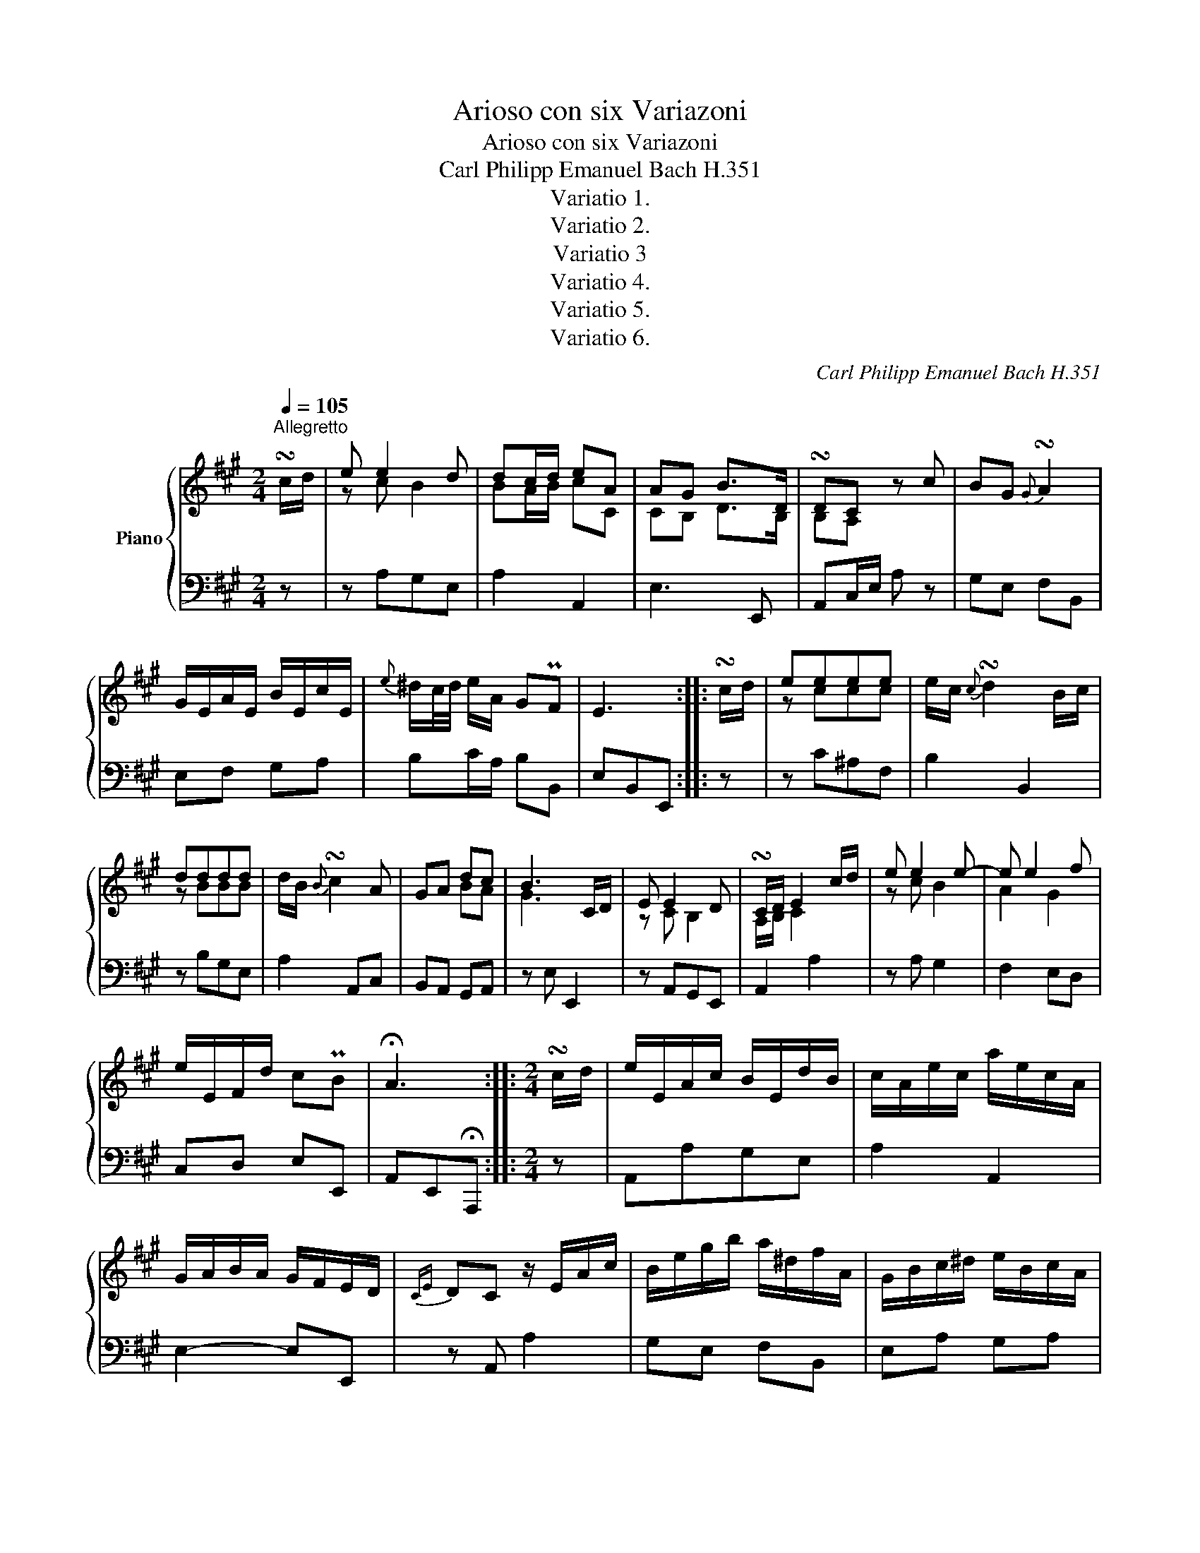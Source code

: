 X:1
T:Arioso con six Variazoni
T:Arioso con six Variazoni
T:Carl Philipp Emanuel Bach H.351
T:Variatio 1.
T:Variatio 2.
T:Variatio 3
T:Variatio 4.
T:Variatio 5.
T:Variatio 6.
C:Carl Philipp Emanuel Bach H.351
%%score { ( 1 3 ) | ( 2 4 ) }
L:1/8
Q:1/4=105
M:2/4
K:A
V:1 treble nm="Piano"
V:3 treble 
V:2 bass 
V:4 bass 
V:1
"^Allegretto" !turn!c/d/ | e e2 d | dc/d/ eA | AG B>D | !turn!DC z c | BG{G} !turn!A2 | %6
 G/E/A/E/ B/E/c/E/ |{e} ^d/c/4d/4 e/A/ GPF | E3 :: !turn!c/d/ | eeee | e/c/{c} !turn!d2 B/c/ | %12
 dddd | d/B/{B} !turn!c2 A | GA dc | B3 C/D/ | E E2 D | !turn!C/D/ E2 c/d/ | e e2 e- | e e2 f | %20
 e/E/F/d/ cPB | !fermata!A3 ::[M:2/4] !turn!c/d/ | e/E/A/c/ B/E/d/B/ | c/A/e/c/ a/e/c/A/ | %25
 G/A/B/A/ G/F/E/D/ |{CE} DC z/ E/A/c/ | B/e/g/b/ a/^d/f/A/ | G/B/c/^d/ e/B/c/A/ | %29
{A} G/F/4G/4 A/F/ EPF | E2 z :: e/d/ | c/B/^A/G/ F/A/c/E/ | D/F/G/^A/ B/F/d/c/ | %34
 B/A/G/F/ E/B/D/B/ | C/E/F/G/ A/E/e/A/ | G/d/c/E/ D/B/C/A/ | z4 | z4 | x2 C/E/A/c/ | %40
 e/c/B/A/ B/^d/e/B/ | F/^d/e/A/ G/E/B/G/ | A/E/F/D/ CPB, | !fermata!A,3 ::[M:2/4] e | z e z d | %46
 z ceA | z G z B | DC z c | z B2 A | z/ G/ z/ A/ z/ B/ z/ c/ | z/ ^d/e/c/ z/ e/ z/ d/ |{^d} e3 :: %53
 E | ce z e | z cB E | Bd z d | z BA e | z [Gd] z [Ac] | [GB]2 z E | z E z E | z D C z | z e z e | %63
 z e z f | z/ e/ z/ d/ z/ c/ z/ B/ | B!fermata!A z ::[M:2/4] E/A/ | c/ecBd/- | d/cdef/ | A/GBGD/- | %70
 D/CEAc/- | c/Be^da/- | a/fab/ ^b/c'/ | T^de/AG[A,F]/ | [A,F][G,E] z :: e/d/ | c/gfec/- | %77
 c/d^AB=A/- | A/Gfed/- | d/cBAe/- | e/Gdc/ z/ c/ | !turn!cB x2 | C/ECB,D/- | D/CD/ ^D/E/ A/B/ | %84
 c/ec/ B/eB/ | A/eA/ G/eG/- | G/BCB,[B,DG]/ | [B,DG]!fermata![CEA] z ::[M:2/4] c/d/ | e e2 d | %90
 dc/d/ eA | AG/A/ B>D | !turn!DC z c | BE^DA | G/E/A/E/ B/E/c/E/ |{e} ^d/c/4d/4 e/A/ G/e/F/d/ | %96
 [GBe]3 :: c/d/ | e[ce][ce][ce] | e/c/{c} d2 B/c/ | d[Bd][Bd][Bd] | d/B/{B} c2 A | GA [Bd][Ac] | %103
 [GB]2 z C/D/ | E E2 D | C/D/ E2 c/d/ | e e2 e- | e e2 f | e/A/d/B/ cTB | !fermata!A3 :: %110
[M:2/4] A/B/ | c/e/!turn!e B/d/!turn!d | c/d/d/e/ z/ ^e/e/f/ | AG/A/ (3B/A/G/ (3F/E/D/ | %114
{CE} DC z/ c/!turn!c | B(3G/A/B/{B} !turn!A2 | G/e/!turn!A G/e/!turn!c | %117
 z/ ^d/e/A/ (3G/A/B/ z/ [A,^D]/ |{[A,^D]} [G,E]2 z :: c/d/ | e/c/!turn!c ^A/g/f/e/ | %121
 e/c/!turn!c dB/c/ | d/B/!turn!B G/f/e/d/ | d/B/!turn!B ce/A/ | G3/4A/8B/8A E/[Bd][Ac]/ | %125
 !turn![Ac][GB] z C/D/ | E/C/!turn!C B,/D/!turn!D | C/D/ [CE]2 c/d/ | e/c/!turn!c z/ B/!turn!B | %129
 z/ A/!turn!A G/E/e/G/ | A/e/f/d/ (c/4d/4e/) z/ [DG]/ | [DG]!fermata![CA] z :: %132
[M:2/4] z/4 E/4F/4G/4 | A/4B/4c/4d/4 e/c/ B/E/d/B/ | %134
 c/4A/4B/4c/4 d/4e/4f/4g/4 a/4g/4f/4e/4 d/4c/4B/4A/4 | G/4A/4B/4c/4 d/B/ G/E/B/D/ | %136
 !turn!DC z/ E/A/c/ | B/4e/4^d/4e/4 g/4e/4b/4g/4 a/4g/4f/4e/4 d/4c/4B/4A/4 | %138
 G/4E/4F/4G/4 A/4B/4c/4^d/4 e/4d/4c/4B/4 A/4G/4F/4E/4 | ^D/B/E/A/ GTF | E3 :: z/4 f/4e/4d/4 | %142
 c/4d/4e/4d/4 c/4B/4^A/4G/4 F/4G/4A/4B/4 c/4d/4e/4c/4 | %143
 d/4e/4d/4c/4 B/4^A/4B/4c/4 d/4e/4f/4e/4 d/4c/4B/4A/4 | %144
 G/4^A/4B/4c/4 d/4B/4c/4d/4 e/4g/4b/4a/4 g/4f/4e/4d/4 | %145
 c/4A/4e/4c/4 f/4d/4g/4e/4 a/4g/4f/4e/4 d/4c/4B/4A/4 | %146
 G/4E/4A/4B/4 c/4E/4B/4c/4 d/4E/4B/4d/4 c/e/ | !turn!cB z x | C/4B,/4C/4D/4 E/C/ B,/B,/C/D/ | %149
 [A,C]/[B,D]/[CE] z/4 E/4F/4G/4 A/4B/4c/4d/4 | e/c/{d}c/B/4c/4 B/4e/4^d/4e/4 f/4e/4d/4e/4 | %151
 A/4e/4^d/4e/4 f/4e/4d/4e/4 G/E/B/G/ | A/4G/4F/4E/4 D/4C/4B,/4A,/4 z TB, | !fermata!A,3 :| %154
V:2
 z | z A,G,E, | A,2 A,,2 | E,3 E,, | A,,C,/E,/ A, z | G,E, F,B,, | E,F, G,A, | B,C/A,/ B,B,, | %8
 E,B,,E,, :: z | z C^A,F, | B,2 B,,2 | z B,G,E, | A,2 A,,C, | B,,A,, G,,A,, | z E, E,,2 | %16
 z A,,G,,E,, | A,,2 A,2 | z A, G,2 | F,2 E,D, | C,D, E,E,, | A,,E,,!fermata!A,,, ::[M:2/4] z | %23
 A,,A,G,E, | A,2 A,,2 | E,2- E,E,, | z A,, A,2 | G,E, F,B,, | E,A, G,A, | B,C/A,/ B,B,, | %30
 E,B,,E,, :: z | z C^A,F, | B,2 B,,2 | z B,G,E, | A,2 A,,C, | B,,A,, G,,A,, | [G,B,]3 C/D/ | %38
 E/E,/A,/C/ B,/E,/D/G,/ | C/A,/D/G,/ A,2 | z A, G,2 | F,2 E,D, | C,D, E,E,, | %43
 A,,E,,!fermata!A,,, ::[M:2/4] A, | G, z E, z | A,2 A,,2 | E, z E,, z | z A,, A,2 | G,2 F,B,, | %50
 E,F, G,A, | B,C/A,/ B,B,, | z E, E,, :: z | ^A, z F, z | B,2 B,,A, | G, z E, z | A,2 A,,C, | %58
 B,, z A,, z | z E,E,,A,, | G,, z E,, z | A,,3 A, | G, z F, z | E, z D, z | C,D, E,E,, | %65
 z A,,!fermata!A, ::[M:2/4] z | z A,G,E, | A,A,,C,D, | E,E, E,,E,, | A,,A,, A,A, | G,G, F,B,, | %72
 E,F,G,A, | B,C/A,/ B,B,, | z E,E,, :: z | ^A,A, F,F, | G,F, D,B,, | E,E, G,,G,, | A,,B,,C,D, | %80
 B,,E,, A,,^D, | E,2 z E,/A,/ | z A,,G,,E,, | A,,B,, C,E, | A,A, G,G, | F,F, E,D, | C,D, E,E,, | %87
 A,,2 !fermata!A, ::[M:2/4] z | A,/C/B,/A,/ G,/A,/E,/G,/ | A,/A,,/C,/E,/ A,/E,/C,/A,,/ | %91
 E,/E,,/E,/F,/ G,/E,/F,/G,/ | A,/A,,/C,/E,/ A,/C/B,/A,/ | G,/B,/G,/E,/ F,/E,/^D,/B,,/ | %94
 E,/G,/F,/A,/ G,/B,/A,/C/ | B,/A,/G,/A,/ B,B,, | z/ E,/B,,/G,,/ E,, :: z | %98
 z/ B,/^A,/G,/ F,/G,/A,/F,/ | B,/B,,/D,/F,/ B,/B,,/D/C/ | B,/A,/G,/F,/ E,/F,/G,/E,/ | %101
 A,/A,,/C,/E,/ A,/E,/C,/A,,/ | B,,/B,/C,/C/ G,/E,/A,/^D,/ | E,/E,,/G,,/B,,/ E, z | %104
 A,,/C,/B,,/A,,/ G,,/B,,/E,,/G,,/ | z/ A,,/B,,/C,/ D,/E,/F,/G,/ | A,/C/A,/E,/ G,/B,/G,/E,/ | %107
 F,/A,/G,/F,/ E,/E,,/D,/B,,/ | C,F,/D,/ E,/D,/E,/E,,/ | z/ A,,/C,/E,/ !fermata!A, ::[M:2/4] z | %111
 A,C G,E, | A,2 C,D, | E,2 E,,2 | z/ A,,/C,/E,/ A,2 | G,E, F,B,, | E,F, G,A, | B,C/A,/ B,B,, | %118
 E,,2 E, :: z | z ^A,CF, | B,2 B,,2 | z G,B,E, | A,2 A,,C, | B,,C, G,,A,, | z E, E,,2 | %126
 z A,,G,,E,, | A,,2 A,2 | z A, G,2 | F,2 E,D, | C,D, E,E,, | A,,2 !fermata!A, ::[M:2/4] z | %133
 z A,G,E, | A,2 A,,2 | E,2- E,E,, | z/ A,,/C,/E,/ A,2 | A,E, B,B,, | E,F, G,A, | B,C/A,/ B,B,, | %140
 E,B,,E,, :: z | z C^A,G, | B,2 B,,2 | E,3 E,, | A,,3 C, | B,,A,, G,,A,, | z E, E,,2 | %148
 z A,,G,,E,, | A,,2 A,2 | z A, G,2 | F,2 E,D, | C,D, E,E,, | z/ A,,/C,/E,/ !fermata!A, :| %154
V:3
 x | z c B2 | BA/B/ cC | CB, D>B, | B,A, x2 | x4 | x4 | x4 | x3 :: x | z ccc | x4 | z BBB | x4 | %14
 x2 BA | G3 x | z C B,2 | A,/B,/ C2 x | z c B2 | A2 G2 | x4 | x3 ::[M:2/4] x | x4 | x4 | x4 | x4 | %27
 x4 | x4 | x4 | x3 :: x | x4 | x4 | x4 | x4 | x4 | x4 | x4 | x4 | x4 | x4 | x4 | x3 ::[M:2/4] c | %45
 x B x G | x E2 C | x B, x D | B,A, x E | x E ^D2 | x4 | x5/2 G/ x/ F/ |{F} G3 :: x | x c x ^A | %55
 x ED x | x B x G | x DC A | x E x E | E2 x C | x B, x G, | x B, A, x | x B x A | x G x A | %64
 x/ A/ x/ F/ x/ E/ x/ D/ | D!fermata!C x ::[M:2/4] x | x4 | x4 | x4 | x4 | x4 | x4 | x4 | x3 :: x | %76
 x4 | x4 | x4 | x4 | x7/2 A/ | AG x2 | x4 | x4 | x4 | x4 | x4 | x3 ::[M:2/4] x | x4 | x4 | x4 | %92
 x4 | x4 | x4 | x4 | x3 :: x | x4 | x4 | x4 | x4 | x4 | x4 | x C B,2 | A,/B,/ C2 x | z c B2 | %107
 A2 G2 | x4 | x3 ::[M:2/4] x | x4 | x4 | x4 | x4 | x4 | x4 | x4 | x3 :: x | x4 | x4 | x4 | x4 | %124
 x4 | x4 | x4 | x4 | x4 | x4 | x4 | x3 ::[M:2/4] x | x4 | x4 | x4 | x4 | x4 | x4 | x4 | x3 :: x | %142
 x4 | x4 | x4 | x4 | x4 | AG x2 | x4 | x4 | x4 | x4 | x4 | x3 :| %154
V:4
 x | x4 | x4 | x4 | x4 | x4 | x4 | x4 | x3 :: x | x4 | x4 | x4 | x4 | x4 | x4 | x4 | x4 | x4 | x4 | %20
 x4 | x3 ::[M:2/4] x | x4 | x4 | x4 | x4 | x4 | x4 | x4 | x3 :: x | x4 | x4 | x4 | x4 | x4 | %37
 z E, E,,2 | z A,,G,,E,, | A,,2 x2 | x4 | x4 | x4 | x3 ::[M:2/4] x | x4 | x4 | x4 | x4 | x4 | x4 | %51
 x4 | x3 :: x | x4 | x4 | x4 | x4 | x4 | x4 | x4 | x4 | x4 | x4 | x4 | x3 ::[M:2/4] x | x4 | x4 | %69
 x4 | x4 | x4 | x4 | x4 | x3 :: x | x4 | x4 | x4 | x4 | x4 | x2 E,,2 | x4 | x4 | x4 | x4 | x4 | %87
 x3 ::[M:2/4] x | x4 | x4 | x4 | x4 | x4 | x4 | x4 | x3 :: x | x4 | x4 | x4 | x4 | x4 | x4 | x4 | %105
 x4 | x4 | x4 | x4 | x3 ::[M:2/4] x | x4 | x4 | x4 | x4 | x4 | x4 | x4 | x3 :: x | x4 | x4 | x4 | %123
 x4 | x4 | x4 | x4 | x4 | x4 | x4 | x4 | x3 ::[M:2/4] x | x4 | x4 | x4 | x4 | x4 | x4 | x4 | x3 :: %141
 x | x4 | x4 | x4 | x4 | x4 | x3 A,/4G,/4A,/4B,/4 | x4 | x4 | x4 | x4 | x4 | x3 :| %154


